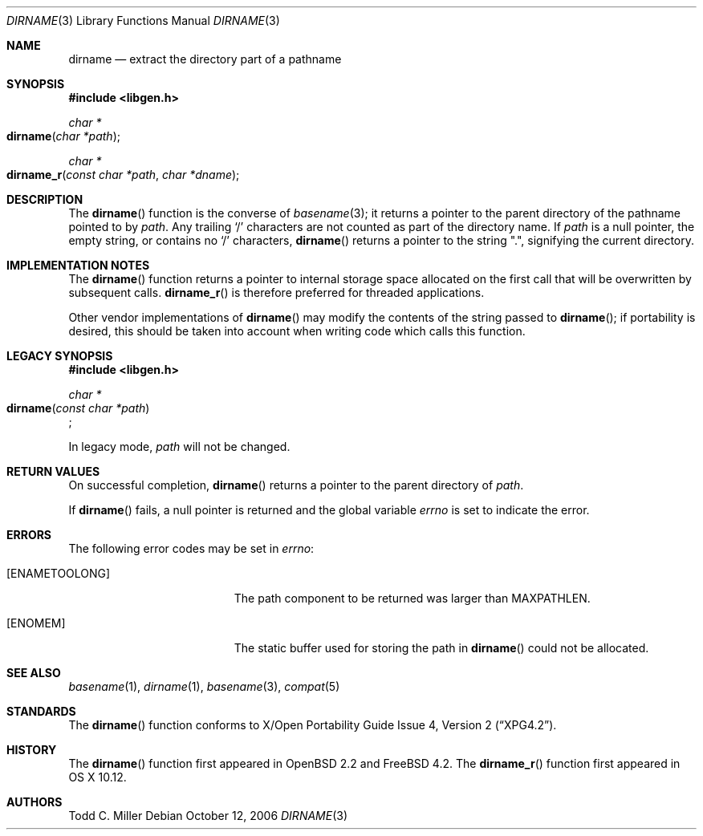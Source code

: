 .\" $OpenBSD: dirname.3,v 1.17 2007/05/31 19:19:28 jmc Exp $
.\"
.\" Copyright (c) 1997 Todd C. Miller <Todd.Miller@courtesan.com>
.\"
.\" Permission to use, copy, modify, and distribute this software for any
.\" purpose with or without fee is hereby granted, provided that the above
.\" copyright notice and this permission notice appear in all copies.
.\"
.\" THE SOFTWARE IS PROVIDED "AS IS" AND THE AUTHOR DISCLAIMS ALL WARRANTIES
.\" WITH REGARD TO THIS SOFTWARE INCLUDING ALL IMPLIED WARRANTIES OF
.\" MERCHANTABILITY AND FITNESS. IN NO EVENT SHALL THE AUTHOR BE LIABLE FOR
.\" ANY SPECIAL, DIRECT, INDIRECT, OR CONSEQUENTIAL DAMAGES OR ANY DAMAGES
.\" WHATSOEVER RESULTING FROM LOSS OF USE, DATA OR PROFITS, WHETHER IN AN
.\" ACTION OF CONTRACT, NEGLIGENCE OR OTHER TORTIOUS ACTION, ARISING OUT OF
.\" OR IN CONNECTION WITH THE USE OR PERFORMANCE OF THIS SOFTWARE.
.\"
.\" $FreeBSD: src/lib/libc/gen/dirname.3,v 1.10 2008/11/03 05:19:45 delphij Exp $
.\"
.Dd October 12, 2006
.Dt DIRNAME 3
.Os
.Sh NAME
.Nm dirname
.Nd extract the directory part of a pathname
.Sh SYNOPSIS
.In libgen.h
.Ft char *
.Fo dirname
.Fa "char *path"
.Fc
.Ft char *
.Fo dirname_r
.Fa "const char *path" "char *dname"
.Fc
.Sh DESCRIPTION
The
.Fn dirname
function is the converse of
.Xr basename 3 ;
it returns a pointer to the parent directory of the pathname pointed to by
.Fa path .
Any trailing
.Sq \&/
characters are not counted as part of the directory
name.
If
.Fa path
is a null pointer, the empty string, or contains no
.Sq \&/
characters,
.Fn dirname
returns a pointer to the string
.Qq \&. ,
signifying the current directory.
.Sh IMPLEMENTATION NOTES
The
.Fn dirname
function
returns a pointer to internal storage space allocated on the first call
that will be overwritten
by subsequent calls.
.Fn dirname_r
is therefore preferred for threaded applications.
.Pp
Other vendor implementations of
.Fn dirname
may modify the contents of the string passed to
.Fn dirname ;
if portability is desired,
this should be taken into account when writing code which calls this function.
.Sh LEGACY SYNOPSIS
.Fd #include <libgen.h>
.Pp
.Ft char *
.br
.Fo dirname
.Fa "const char *path"
.Fc ;
.Pp
In legacy mode,
.Fa path
will not be changed.
.Sh RETURN VALUES
On successful completion,
.Fn dirname
returns a pointer to the parent directory of
.Fa path .
.Pp
If
.Fn dirname
fails, a null pointer is returned and the global variable
.Va errno
is set to indicate the error.
.Sh ERRORS
The following error codes may be set in
.Va errno :
.Bl -tag -width Er
.It Bq Er ENAMETOOLONG
The path component to be returned was larger than
.Dv MAXPATHLEN .
.It Bq Er ENOMEM
The static buffer used for storing the path in
.Fn dirname
could not be allocated.
.El
.Sh SEE ALSO
.Xr basename 1 ,
.Xr dirname 1 ,
.Xr basename 3 ,
.Xr compat 5
.Sh STANDARDS
The
.Fn dirname
function conforms to
.St -xpg4.2 .
.Sh HISTORY
The
.Fn dirname
function first appeared in
.Ox 2.2
and
.Fx 4.2 .
The
.Fn dirname_r
function first appeared in OS X 10.12.
.Sh AUTHORS
.An "Todd C. Miller"
